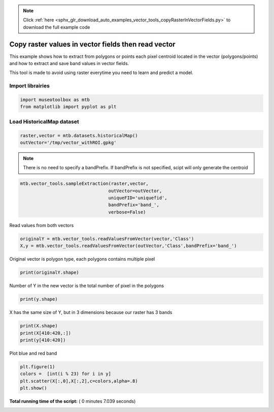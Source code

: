 .. note::
    :class: sphx-glr-download-link-note

    Click :ref:`here <sphx_glr_download_auto_examples_vector_tools_copyRasterInVectorFields.py>` to download the full example code
.. rst-class:: sphx-glr-example-title

.. _sphx_glr_auto_examples_vector_tools_copyRasterInVectorFields.py:


Copy raster values in vector fields then read vector
======================================================

This example shows how to extract from polygons or points
each pixel centroid located in the vector (polygons/points)
and how to extract and save band values in vector fields.
 
This tool is made to avoid using raster everytime you need
to learn and predict a model.

Import librairies
-------------------------------------------



.. code-block:: python


    import museotoolbox as mtb
    from matplotlib import pyplot as plt







Load HistoricalMap dataset
-------------------------------------------



.. code-block:: python


    raster,vector = mtb.datasets.historicalMap()
    outVector='/tmp/vector_withROI.gpkg'








.. note::
   There is no need to specify a bandPrefix. 
   If bandPrefix is not specified, scipt will only generate the centroid



.. code-block:: python


    mtb.vector_tools.sampleExtraction(raster,vector,
                                     outVector=outVector,
                                     uniqueFID='uniquefid',
                                     bandPrefix='band_',
                                     verbose=False)








Read values from both vectors



.. code-block:: python


    originalY = mtb.vector_tools.readValuesFromVector(vector,'Class')
    X,y = mtb.vector_tools.readValuesFromVector(outVector,'Class',bandPrefix='band_')







Original vector is polygon type, each polygons contains multiple pixel



.. code-block:: python


    print(originalY.shape)





.. rst-class:: sphx-glr-script-out

 Out:

 .. code-block:: none

    (17,)


Number of Y in the new vector is the total number of pixel in the polygons



.. code-block:: python


    print(y.shape)





.. rst-class:: sphx-glr-script-out

 Out:

 .. code-block:: none

    (12647,)


X has the same size of Y, but in 3 dimensions because our raster has 3 bands



.. code-block:: python


    print(X.shape)
    print(X[410:420,:])
    print(y[410:420])





.. rst-class:: sphx-glr-script-out

 Out:

 .. code-block:: none

    (12647, 3)
    [[147 130 120]
     [155 139 126]
     [213 189 155]
     [217 192 161]
     [211 186 155]
     [206 181 151]
     [207 182 152]
     [213 188 158]
     [216 191 161]
     [213 188 158]]
    [2 2 3 3 3 3 3 3 3 3]


Plot blue and red band



.. code-block:: python


    plt.figure(1)
    colors =  [int(i % 23) for i in y]
    plt.scatter(X[:,0],X[:,2],c=colors,alpha=.8)
    plt.show()




.. image:: /auto_examples/vector_tools/images/sphx_glr_copyRasterInVectorFields_001.png
    :class: sphx-glr-single-img




**Total running time of the script:** ( 0 minutes  7.039 seconds)


.. _sphx_glr_download_auto_examples_vector_tools_copyRasterInVectorFields.py:


.. only :: html

 .. container:: sphx-glr-footer
    :class: sphx-glr-footer-example



  .. container:: sphx-glr-download

     :download:`Download Python source code: copyRasterInVectorFields.py <copyRasterInVectorFields.py>`



  .. container:: sphx-glr-download

     :download:`Download Jupyter notebook: copyRasterInVectorFields.ipynb <copyRasterInVectorFields.ipynb>`


.. only:: html

 .. rst-class:: sphx-glr-signature

    `Gallery generated by Sphinx-Gallery <https://sphinx-gallery.readthedocs.io>`_
